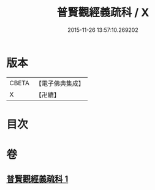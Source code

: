 #+TITLE: 普賢觀經義疏科 / X
#+DATE: 2015-11-26 13:57:10.269202
* 版本
 |     CBETA|【電子佛典集成】|
 |         X|【卍續】    |

* 目次
* 卷
** [[file:KR6d0122_001.txt][普賢觀經義疏科 1]]
